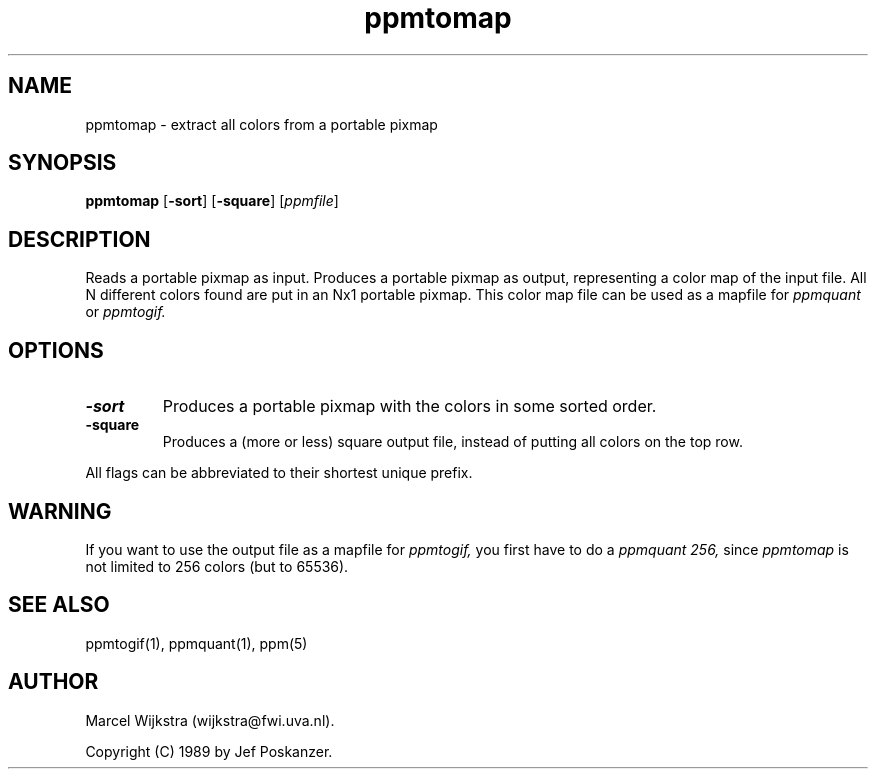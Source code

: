 .TH ppmtomap 1 "11 August 1993"
.IX ppmtomap
.SH NAME
ppmtomap - extract all colors from a portable pixmap
.SH SYNOPSIS
.B ppmtomap
.RB [ -sort ]
.RB [ -square ]
.RI [ ppmfile ]
.SH DESCRIPTION
Reads a portable pixmap as input.
Produces a portable pixmap as output, representing a color map of the
input file. All N different colors found are put in an Nx1 portable
pixmap.
This color map file can be used as a mapfile for
.I ppmquant
or
.I ppmtogif.
.SH OPTIONS
.TP
.B -sort
Produces a portable pixmap with the colors in some sorted order.
.TP
.B -square
Produces a (more or less) square output file, instead of putting all
colors on the top row.
.PP
All flags can be abbreviated to their shortest unique prefix.
.SH WARNING
If you want to use the output file as a mapfile for
.I ppmtogif,
you first have to do a
.I ppmquant 256,
since
.I ppmtomap
is not limited to 256 colors (but to 65536).
.SH "SEE ALSO"
ppmtogif(1), ppmquant(1), ppm(5)
.SH AUTHOR
Marcel Wijkstra (wijkstra@fwi.uva.nl).

Copyright (C) 1989 by Jef Poskanzer.
.\" Permission to use, copy, modify, and distribute this software and its
.\" documentation for any purpose and without fee is hereby granted, provided
.\" that the above copyright notice appear in all copies and that both that
.\" copyright notice and this permission notice appear in supporting
.\" documentation.  This software is provided "as is" without express or
.\" implied warranty.
.\"
.\" The Graphics Interchange Format(c) is the Copyright property of
.\" CompuServe Incorporated.  GIF(sm) is a Service Mark property of
.\" CompuServe Incorporated.
